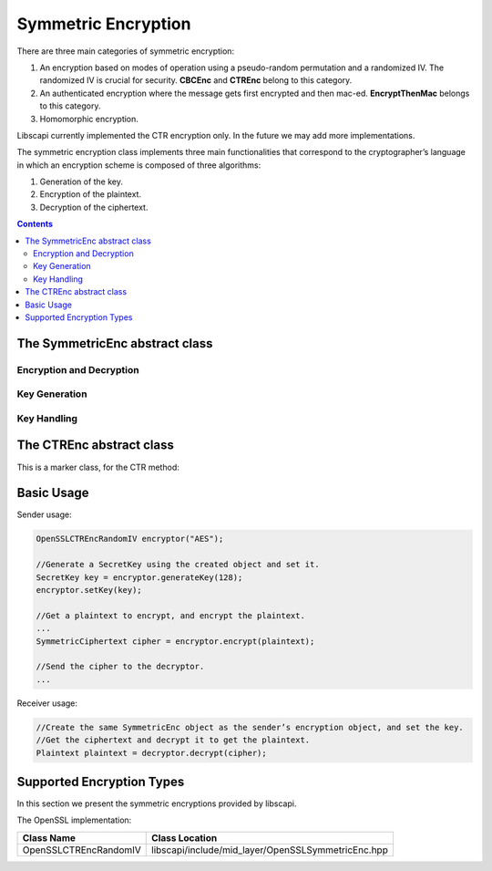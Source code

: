 Symmetric Encryption
====================

There are three main categories of symmetric encryption:

1. An encryption based on modes of operation using a pseudo-random permutation and a randomized IV. The randomized IV is crucial for security. **CBCEnc** and **CTREnc** belong to this category.

2. An authenticated encryption where the message gets first encrypted and then mac-ed. **EncryptThenMac** belongs to this category.

3. Homomorphic encryption. 

Libscapi currently implemented the CTR encryption only. In the future we may add more implementations.

The symmetric encryption class implements three main functionalities that correspond to the cryptographer’s language in which an encryption scheme is composed of three algorithms:

1. Generation of the key.

2. Encryption of the plaintext.

3. Decryption of the ciphertext.

.. contents::

The SymmetricEnc abstract class
-------------------------------

.. cpp:class:: SymmetricEnc : public Eav, public Indistinguishable

   This is the main class for the Symmetric Encryption family.
   Any symmetric encryption scheme belongs by default at least to the Eavsdropper Security Level and to the Indistinguishable Security Level.

Encryption and Decryption
~~~~~~~~~~~~~~~~~~~~~~~~~

.. cpp:function:: shared_ptr<SymmetricCiphertext> SymmetricEnc::encrypt(Plaintext* plaintext)

   Encrypts a plaintext. It lets the system choose the random IV.

   :return: an IVCiphertext, which contains the IV used and the encrypted data.

.. cpp:function:: shared_ptr<SymmetricCiphertext> SymmetricEnc::encrypt(Plaintext* plaintext, vector<byte> & iv)

   This function encrypts a plaintext. It lets the user choose the random IV.

   :param iv: random bytes to use in the encryption pf the message.
   :return: an IVCiphertext, which contains the IV used and the encrypted data.

.. cpp:function:: shared_ptr<Plaintext> SymmetricEnc::decrypt(SymmetricCiphertext* ciphertext)

   This function performs the decryption of a ciphertext returning the corresponding decrypted plaintext.

   :param ciphertext: The Ciphertext to decrypt.
   :return: the decrypted plaintext.

Key Generation
~~~~~~~~~~~~~~

.. cpp:function:: SecretKey SymmetricEnc::generateKey(AlgorithmParameterSpec& keyParams)

   Generates a secret key to initialize this symmetric encryption.

   :param keyParams: algorithmParameterSpec contains parameters for the key generation of this symmetric encryption.
   :return: the generated secret key.

.. cpp:function:: SecretKey SymmetricEnc::generateKey(int keySize)

   Generates a secret key to initialize this symmetric encryption.

   :param keySize: is the required secret key size in bits.
   :return: the generated secret key.

Key Handling
~~~~~~~~~~~~

.. cpp:function:: bool SymmetricEnc::isKeySet()

   An object trying to use an instance of symmetric encryption needs to check if it has already been initialized.

   :return: true if the object was initialized by calling the function setKey.

.. cpp:function:: void SymmetricEnc::setKey(SecretKey & secretKey)

   Sets the secret key for this symmetric encryption. The key can be changed at any time.

   :param secretKey: secret key.

The CTREnc abstract class
-------------------------

This is a marker class, for the CTR method:

.. image:: ../_static/CTR.png
   :alt: CTR mode

.. cpp:class:: CTREnc : public virtual SymmetricEnc, public Cpa

Basic Usage
-----------

Sender usage:

.. code-block:: cpp

    OpenSSLCTREncRandomIV encryptor("AES");

    //Generate a SecretKey using the created object and set it.
    SecretKey key = encryptor.generateKey(128);
    encryptor.setKey(key);

    //Get a plaintext to encrypt, and encrypt the plaintext.
    ...
    SymmetricCiphertext cipher = encryptor.encrypt(plaintext);

    //Send the cipher to the decryptor.
    ...

Receiver usage:

.. code-block:: cpp

    //Create the same SymmetricEnc object as the sender’s encryption object, and set the key.
    //Get the ciphertext and decrypt it to get the plaintext.
    Plaintext plaintext = decryptor.decrypt(cipher);

Supported Encryption Types
--------------------------

In this section we present the symmetric encryptions provided by libscapi.

The OpenSSL implementation:

======================       =====================================================
Class Name                     Class Location
======================       =====================================================
OpenSSLCTREncRandomIV          libscapi/include/mid_layer/OpenSSLSymmetricEnc.hpp
======================       =====================================================

